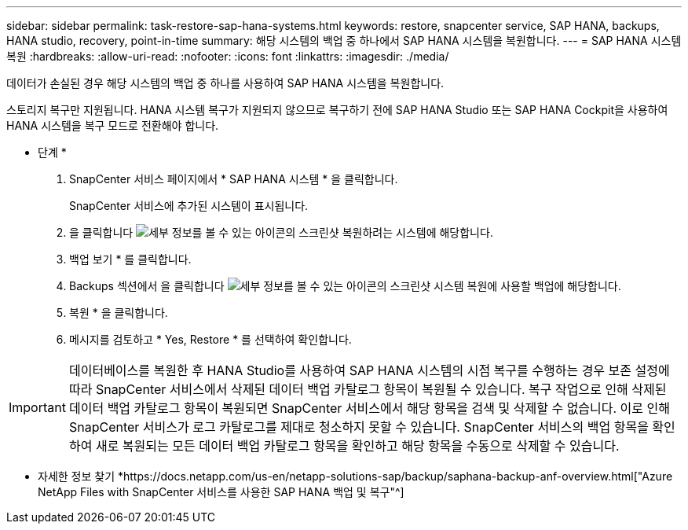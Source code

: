 ---
sidebar: sidebar 
permalink: task-restore-sap-hana-systems.html 
keywords: restore, snapcenter service, SAP HANA, backups, HANA studio, recovery, point-in-time 
summary: 해당 시스템의 백업 중 하나에서 SAP HANA 시스템을 복원합니다. 
---
= SAP HANA 시스템 복원
:hardbreaks:
:allow-uri-read: 
:nofooter: 
:icons: font
:linkattrs: 
:imagesdir: ./media/


[role="lead"]
데이터가 손실된 경우 해당 시스템의 백업 중 하나를 사용하여 SAP HANA 시스템을 복원합니다.

스토리지 복구만 지원됩니다. HANA 시스템 복구가 지원되지 않으므로 복구하기 전에 SAP HANA Studio 또는 SAP HANA Cockpit을 사용하여 HANA 시스템을 복구 모드로 전환해야 합니다.

* 단계 *

. SnapCenter 서비스 페이지에서 * SAP HANA 시스템 * 을 클릭합니다.
+
SnapCenter 서비스에 추가된 시스템이 표시됩니다.

. 을 클릭합니다 image:screenshot-anf-view-system.png["세부 정보를 볼 수 있는 아이콘의 스크린샷"] 복원하려는 시스템에 해당합니다.
. 백업 보기 * 를 클릭합니다.
. Backups 섹션에서 을 클릭합니다 image:screenshot-anf-view-system.png["세부 정보를 볼 수 있는 아이콘의 스크린샷"] 시스템 복원에 사용할 백업에 해당합니다.
. 복원 * 을 클릭합니다.
. 메시지를 검토하고 * Yes, Restore * 를 선택하여 확인합니다.



IMPORTANT: 데이터베이스를 복원한 후 HANA Studio를 사용하여 SAP HANA 시스템의 시점 복구를 수행하는 경우 보존 설정에 따라 SnapCenter 서비스에서 삭제된 데이터 백업 카탈로그 항목이 복원될 수 있습니다. 복구 작업으로 인해 삭제된 데이터 백업 카탈로그 항목이 복원되면 SnapCenter 서비스에서 해당 항목을 검색 및 삭제할 수 없습니다. 이로 인해 SnapCenter 서비스가 로그 카탈로그를 제대로 청소하지 못할 수 있습니다. SnapCenter 서비스의 백업 항목을 확인하여 새로 복원되는 모든 데이터 백업 카탈로그 항목을 확인하고 해당 항목을 수동으로 삭제할 수 있습니다.

* 자세한 정보 찾기 *https://docs.netapp.com/us-en/netapp-solutions-sap/backup/saphana-backup-anf-overview.html["Azure NetApp Files with SnapCenter 서비스를 사용한 SAP HANA 백업 및 복구"^]
